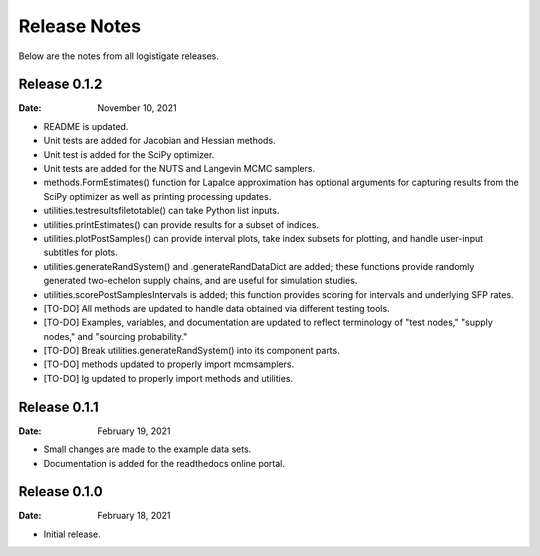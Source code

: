 =============
Release Notes
=============

Below are the notes from all logistigate releases.

Release 0.1.2
-------------

:Date: November 10, 2021

* README is updated.
* Unit tests are added for Jacobian and Hessian methods.
* Unit test is added for the SciPy optimizer.
* Unit tests are added for the NUTS and Langevin MCMC samplers.
* methods.FormEstimates() function for Lapalce approximation has optional arguments for capturing results from the SciPy optimizer as well as printing processing updates.
* utilities.testresultsfiletotable() can take Python list inputs.
* utilities.printEstimates() can provide results for a subset of indices.
* utilities.plotPostSamples() can provide interval plots, take index subsets for plotting, and handle user-input subtitles for plots.
* utilities.generateRandSystem() and .generateRandDataDict are added; these functions provide randomly generated two-echelon supply chains, and are useful for simulation studies.
* utilities.scorePostSamplesIntervals is added; this function provides scoring for intervals and underlying SFP rates.
* [TO-DO] All methods are updated to handle data obtained via different testing tools.
* [TO-DO] Examples, variables, and documentation are updated to reflect terminology of "test nodes," "supply nodes," and "sourcing probability."
* [TO-DO] Break utilities.generateRandSystem() into its component parts.
* [TO-DO] methods updated to properly import mcmsamplers.
* [TO-DO] lg updated to properly import methods and utilities.

Release 0.1.1
-------------

:Date: February 19, 2021

* Small changes are made to the example data sets.
* Documentation is added for the readthedocs online portal.

Release 0.1.0
-------------

:Date: February 18, 2021

* Initial release.
